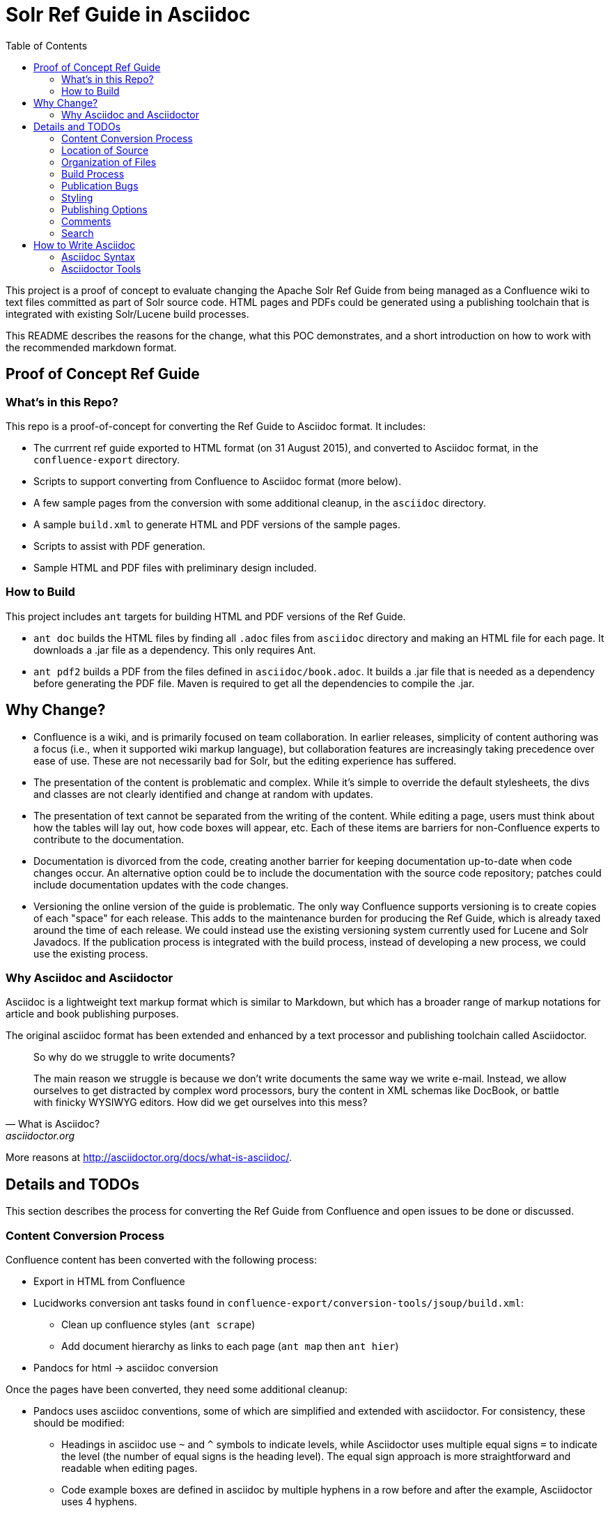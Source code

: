 = Solr Ref Guide in Asciidoc
:toc:

toc::[]

This project is a proof of concept to evaluate changing the Apache Solr Ref Guide from being managed as a Confluence wiki to text files committed as part of Solr source code. HTML pages and PDFs could be generated using a publishing toolchain that is integrated with existing Solr/Lucene build processes.

This README describes the reasons for the change, what this POC demonstrates, and a short introduction on how to work with the recommended markdown format.

== Proof of Concept Ref Guide

=== What's in this Repo?
This repo is a proof-of-concept for converting the Ref Guide to Asciidoc format. It includes:

* The currrent ref guide exported to HTML format (on 31 August 2015), and converted to Asciidoc format, in the `confluence-export` directory.
* Scripts to support converting from Confluence to Asciidoc format (more below).
* A few sample pages from the conversion with some additional cleanup, in the `asciidoc` directory.
* A sample `build.xml` to generate HTML and PDF versions of the sample pages.
* Scripts to assist with PDF generation.
* Sample HTML and PDF files with preliminary design included.

=== How to Build

This project includes `ant` targets for building HTML and PDF versions of the Ref Guide.

* `ant doc` builds the HTML files by finding all `.adoc` files from `asciidoc` directory and making an HTML file for each page. It downloads a .jar file as a dependency. This only requires Ant.
* `ant pdf2` builds a PDF from the files defined in `asciidoc/book.adoc`. It builds a .jar file that is needed as a dependency before generating the PDF file. Maven is required to get all the dependencies to compile the .jar.

== Why Change?

* Confluence is a wiki, and is primarily focused on team collaboration. In earlier releases, simplicity of content authoring was a focus (i.e., when it supported wiki markup language), but collaboration features are increasingly taking precedence over ease of use. These are not necessarily bad for Solr, but the editing experience has suffered.

* The presentation of the content is problematic and complex. While it’s simple to override the default stylesheets, the divs and classes are not clearly identified and change at random with updates.

* The presentation of text cannot be separated from the writing of the content. While editing a page, users must think about how the tables will lay out, how code boxes will appear, etc. Each of these items are barriers for non-Confluence experts to contribute to the documentation.

* Documentation is divorced from the code, creating another barrier for keeping documentation up-to-date when code changes occur. An alternative option could be to include the documentation with the source code repository; patches could include documentation updates with the code changes.

* Versioning the online version of the guide is problematic. The only way Confluence supports versioning is to create copies of each "space" for each release. This adds to the maintenance burden for producing the Ref Guide, which is already taxed around the time of each release. We could instead use the existing versioning system currently used for Lucene and Solr Javadocs. If the publication process is integrated with the build process, instead of developing a new process, we could use the existing process.

=== Why Asciidoc and Asciidoctor

Asciidoc is a lightweight text markup format which is similar to Markdown, but which has a broader range of markup notations for article and book publishing purposes.

The original asciidoc format has been extended and enhanced by a text processor and publishing toolchain called Asciidoctor.

[quote, What is Asciidoc?, asciidoctor.org]
____
So why do we struggle to write documents?

The main reason we struggle is because we don’t write documents the same way we write e-mail. Instead, we allow ourselves to get distracted by complex word processors, bury the content in XML schemas like DocBook, or battle with finicky WYSIWYG editors. How did we get ourselves into this mess?
____

More reasons at http://asciidoctor.org/docs/what-is-asciidoc/.


== Details and TODOs
This section describes the process for converting the Ref Guide from Confluence and open issues to be done or discussed.


=== Content Conversion Process
Confluence content has been converted with the following process:

* Export in HTML from Confluence
* Lucidworks conversion ant tasks found in `confluence-export/conversion-tools/jsoup/build.xml`:
** Clean up confluence styles (`ant scrape`)
** Add document hierarchy as links to each page (`ant map` then `ant hier`)
* Pandocs for html -> asciidoc conversion

Once the pages have been converted, they need some additional cleanup:

* Pandocs uses asciidoc conventions, some of which are simplified and extended with asciidoctor. For consistency, these should be modified:
** Headings in asciidoc use `~` and `^` symbols to indicate levels, while Asciidoctor uses multiple equal signs `=` to indicate the level (the number of equal signs is the heading level). The equal sign approach is more straightforward and readable when editing pages.
** Code example boxes are defined in asciidoc by multiple hyphens in a row before and after the example, Asciidoctor uses 4 hyphens.
** <more to come>
* Images exported out of Confluence have arcane naming and an odd directory structure. We should make the effort to clean those up in a consolidated image directory with human-readable names.

It's important to note that conversion of content may be a time- and labor-intensive process, but is only required once.

=== Location of Source

At the outset, we recommend keeping the source in a different SVN tree from the main Lucene/Solr code. This will allow for a publication process separate from the release process. Over time, we would like the source for the docs to be co-located with Solr's source.

=== Organization of Files

How should we organize the Ref Guide pages in the directory tree?

* As chapters, with a folder for each main subject heading.
* As one big directory of files.

Some examples of how others have done it:

* HBase
** Source code: https://github.com/apache/hbase/tree/master/src/main/asciidoc
** Production book: http://hbase.apache.org/book.html
** JIRA for discussion to transition to HBase: https://issues.apache.org/jira/browse/HBASE-11533

* Eclipse Project Handbook
** Source code: http://git.eclipse.org/c/www.eclipse.org/projects.git/tree/handbook/source
** Production: http://www.eclipse.org/projects/handbook/

* Pro Git book
** Source code: https://github.com/progit/progit2
** Production: http://git-scm.com/book/en/v2

* CouchDB book (O'Reilly)
** Source code: not available publicly
** Production: http://guide.couchdb.org/editions/1/en/index.html

* Clojure Cookbook (O'Reilly)
** Source code: https://github.com/clojure-cookbook/clojure-cookbook
** Production: http://clojure-cookbook.com/ (link to purchase)

* Asciidoctor.org website:
** Source code: https://github.com/asciidoctor/asciidoctor.org
** Production: http://asciidoctor.org

For a much longer list, see https://github.com/asciidoctor/asciidoctor.org/issues/270.

=== Build Process

Asciidoctor is a toolchain written in Ruby which facilitates converting text files to other formats for publishing. One sub-project is the `asciidoctor-ant` plugin for Apache Ant.

==== HTML

Uses `asciidoctor-ant` plugin to convert to HTML. To generate HTML, simply run `ant doc`.

This task sets the output format, defines a custom stylesheet (see Styles, below), and defines the plugin to use for code syntax highlighting, and other parameters.

===== HTML-related Rules in build.xml

The first part gets the required JAR file.

[source,xml]
----
<get src="http://repo1.maven.org/maven2/org/asciidoctor/asciidoctor-ant/1.5.1/asciidoctor-ant-1.5.1.jar"
  dest="lib/asciidoctor-ant.jar" usetimestamp="true"/>
----

The second part defines the rules for converting the documents to HTML.

[source,xml]
----
<target name="doc">
  <taskdef uri="antlib:org.asciidoctor.ant" resource="org/asciidoctor/ant/antlib.xml" classpath="lib/asciidoctor-ant.jar"/>
  <asciidoctor:convert
               sourceDirectory="asciidoc"
               outputDirectory="html"
               backend="html5"
               extensions="asc"
               sourceHighlighter="coderay"
               embedAssets="true"
               imagesDir="asciidoc/images">
    <attribute key="docinfo1" value='' />
    <attribute key="stylesheet" value="ref-guide.css" />
    <attribute key="stylesdir" value="html/styles" />
    <attribute key="icons" value="font" />
    <attribute key="figure-caption!" value='' />
    <attribute key="toc" value="right" />
 </asciidoctor:convert>
</target>
----

Still To Do:

* Determine where to put the pages online. See also section on <<Publishing Options>>.

==== PDF

===== Current Behavior

Currently the `ant pdf` target calls a script `pdf/scripts/createPDF.sh` which relies on the `asciidoctor-pdf` gem to be installed on the local machine.

To install this gem locally, follow these steps:

. `gem install --pre asciidoctor-pdf`
. `gem install coderay`

The second step installs the plugin that provides code syntax highlighting (Pygments is better IMO, but is not supported by `asciidoctor-ant` at this time.)

See https://github.com/asciidoctor/asciidoctor-pdf for more details on using this plugin.

*Issues*
It seems `asciidoctor-ant` should be able to handle the PDF conversion, but it doesn't.

Another plugin `asciidoctor-pdf` allows conversion direct to PDF, although this is a gem? It also has other dependencies, I think. Can it be a jar, like `asciidoctor-ant`?


=== Publication Bugs

There are some known issues that may impact our ability to convert documents as we want:

* Possibly an issue with pipe characters inside literal blocks in tables: https://github.com/asciidoctor/asciidoctor/issues/1421. Unclear if we have any of these.

=== Styling

==== HTML
The `ant html` task applies a custom stylesheet found in `html/styles/ref-guide.css`. This is an adaptation of the default Asciidoc stylesheet.

Some items still to do:

* Update styles for Solr branding.

==== PDF

PDF styles are driven by themes, which are defined in YAML files. The current theme is found in `pdf/themes/refguide-theme.yml`. The command to generate the PDF must include the theme directory and theme name or it will fall back to the default theme.

The default theme has been modified to update the font colors. Some items still to do:

* Proper headers and footers
* Title page with appropriate ASF branding
* Light gray highlight on inline monospace

Instructions on how to modify the theme are found in the https://github.com/asciidoctor/asciidoctor-pdf/blob/master/docs/theming-guide.adoc[Asciidoctor PDF Theming Guide].

=== Publishing Options

. Host in ASF CMS with website.
. Host however the javadocs are hosted.

==== Static Site Generators

Site generators allow creation of complex templates such as navigation menus and Javascript-based comments (like the Apache comment system, described more below).

No matter where the content is hosted, we should use a static site generator such as Jekyll, JBake, Awestruck & similar to generate the HTML pages.

Jekyll has a lot of attention these days, but is Ruby-based and it's not easy to see how it and it's dependencies would fit with the current Solr build process. Or even how to make it work with Ant.

http://www.jbake.org/[JBake] is Java-based, and touts itself as the "Jekyll of the JVM".

Both of these options require each document to contain a metadata header, which includes the page title and status (such as "published", "draft", etc.).

A downside to both options is they are primarily designed for blog posts, which is a slightly different paradigm than online documentation.

=== Comments

A key feature of today's cwiki setup is the ability for users to comment on errors or inconsistencies with the current content. The ASF has a comment system that can be implemented.

*Adding Comments to Pages*

Comments are added by including a JavaScript snippet on each page, which points to the ASF comment system with a unique page ID.

The snippet is available at (must login): https://comments.apache.org/panel.lua?site=solrcwiki&view=snippet&uid=741d0acac05816701215f891d97c8b451fe320b5).

Because this needs a page ID, and must be added to the generated HTML, there is an open question about how to insert the snippet during the production process. Some options:

* It can be easily added to the footer of the page, but that is suboptimal.
* Use a static site generator (Jekyll, JBake, Awestruck, etc.) that generates the whole site for a web server. Preferred would be to add this after the `<body>` but before the `<footer>`.
* Develop a post-processor for the publication process. Asciidoctor has general support for this, but none available that do specifically what we want. The closest might be the Google Analytics PostProcessor: https://github.com/asciidoctor/asciidoctor-extensions-lab/blob/master/lib/google-analytics-postprocessor.rb

*Managing Comments*

The ASF comment system stores comments based on page ID. Every page that includes this ID will show the same comments. This allows us two options for incorporating comments:

. The same page across versions have the same ID (such as, "Language-Analysis"), so all versions of the page for each version will show the same comments.
.. Pro: comments are always in the same place.
.. Con: old comments may not be relevant to later changes.
. The same page across versions have unique IDs (such as, "Language-Analysis-5.3", "Language-Analysis-5.4", etc.), so each version of the page has comments only for that individual page/version.
.. Pro: comments are specific to the version.
.. Con: comments are spread across pages.

=== Search

How will we provide search?

Recommend probably indexing generated HTML pages. Could use bin/post from Solr to recurse over the HTML files and index them.

Will need to figure out where to host Solr.


== How to Write Asciidoc

=== Asciidoc Syntax

TBD.

In the meantime, take a look at http://asciidoctor.org/docs/user-manual/.

=== Asciidoctor Tools

TBD.

